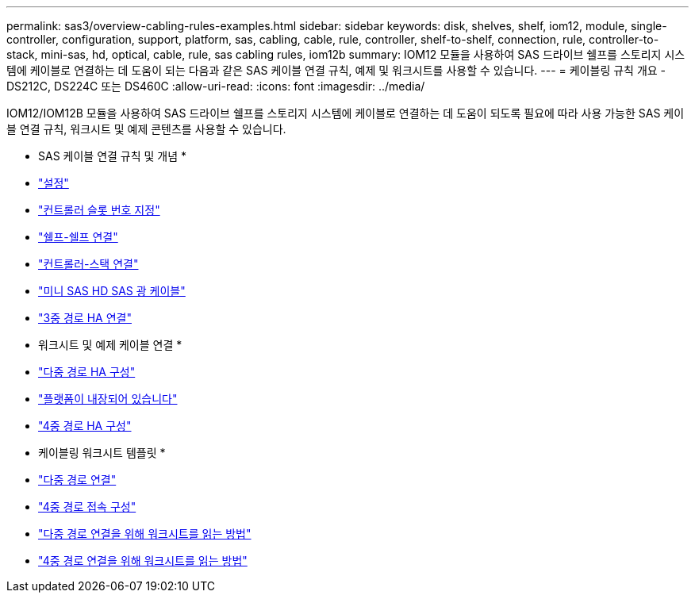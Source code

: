 ---
permalink: sas3/overview-cabling-rules-examples.html 
sidebar: sidebar 
keywords: disk, shelves, shelf, iom12, module, single-controller, configuration, support, platform, sas, cabling, cable, rule, controller, shelf-to-shelf, connection, rule, controller-to-stack, mini-sas, hd, optical, cable, rule, sas cabling rules, iom12b 
summary: IOM12 모듈을 사용하여 SAS 드라이브 쉘프를 스토리지 시스템에 케이블로 연결하는 데 도움이 되는 다음과 같은 SAS 케이블 연결 규칙, 예제 및 워크시트를 사용할 수 있습니다. 
---
= 케이블링 규칙 개요 - DS212C, DS224C 또는 DS460C
:allow-uri-read: 
:icons: font
:imagesdir: ../media/


[role="lead"]
IOM12/IOM12B 모듈을 사용하여 SAS 드라이브 쉘프를 스토리지 시스템에 케이블로 연결하는 데 도움이 되도록 필요에 따라 사용 가능한 SAS 케이블 연결 규칙, 워크시트 및 예제 콘텐츠를 사용할 수 있습니다.

* SAS 케이블 연결 규칙 및 개념 *

* link:install-cabling-rules.html#configuration-rules["설정"]
* link:install-cabling-rules.html#controller-slot-numbering-rules["컨트롤러 슬롯 번호 지정"]
* link:install-cabling-rules.html#shelf-to-shelf-connection-rules["쉘프-쉘프 연결"]
* link:install-cabling-rules.html#controller-to-stack-connection-rules["컨트롤러-스택 연결"]
* link:install-cabling-rules.html#mini-sas-hd-sas-optical-cable-rules["미니 SAS HD SAS 광 케이블"]
* link:install-cabling-rules.html#tri-path-ha-connectivity["3중 경로 HA 연결"]


* 워크시트 및 예제 케이블 연결 *

* link:install-cabling-worksheets-examples-multipath.html["다중 경로 HA 구성"]
* link:install-cabling-worksheets-examples-fas2600.html["플랫폼이 내장되어 있습니다"]
* link:install-worksheets-examples-quadpath.html["4중 경로 HA 구성"]


* 케이블링 워크시트 템플릿 *

* link:install-cabling-worksheet-template-multipath.html["다중 경로 연결"]
* link:install-cabling-worksheet-template-quadpath.html["4중 경로 접속 구성"]
* link:install-cabling-worksheets-how-to-read-multipath.html["다중 경로 연결을 위해 워크시트를 읽는 방법"]
* link:install-cabling-worksheets-how-to-read-quadpath.html["4중 경로 연결을 위해 워크시트를 읽는 방법"]

